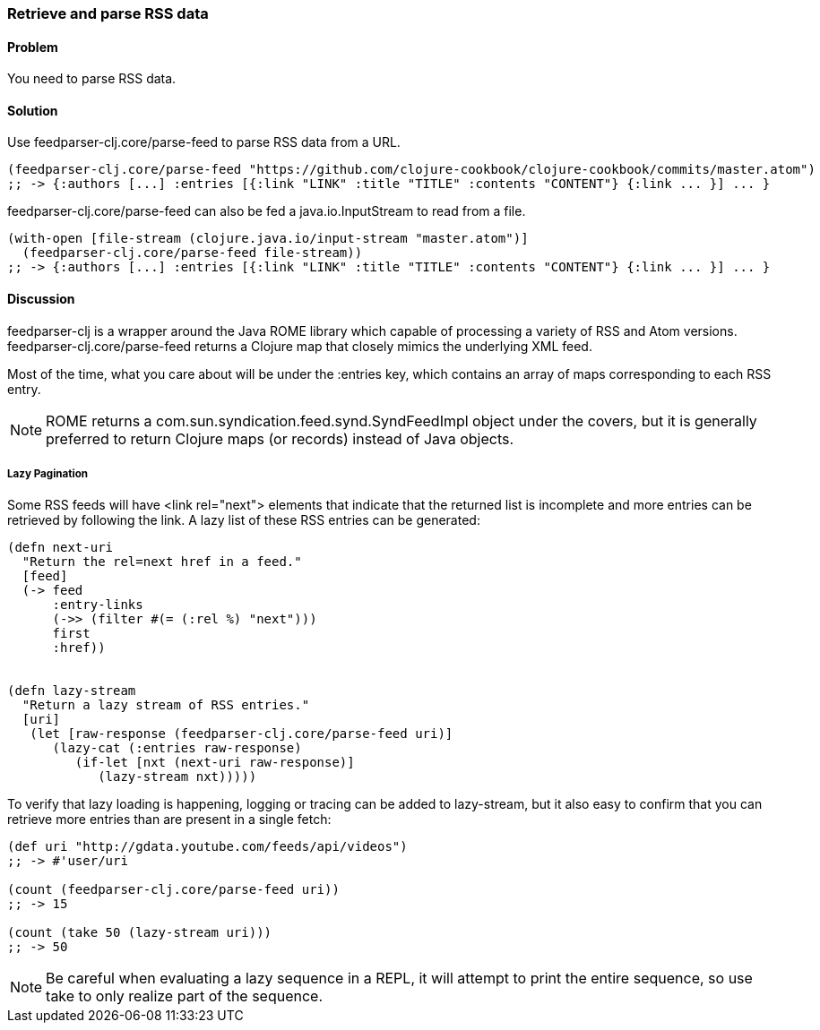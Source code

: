 === Retrieve and parse RSS data

// By Osbert Feng (osbert)

==== Problem

You need to parse RSS data.

==== Solution

Use +feedparser-clj.core/parse-feed+ to parse RSS data from a URL.

[source,clojure]
----
(feedparser-clj.core/parse-feed "https://github.com/clojure-cookbook/clojure-cookbook/commits/master.atom")
;; -> {:authors [...] :entries [{:link "LINK" :title "TITLE" :contents "CONTENT"} {:link ... }] ... }
----

+feedparser-clj.core/parse-feed+ can also be fed a java.io.InputStream to read from a file.

[source,clojure]
----
(with-open [file-stream (clojure.java.io/input-stream "master.atom")]
  (feedparser-clj.core/parse-feed file-stream))
;; -> {:authors [...] :entries [{:link "LINK" :title "TITLE" :contents "CONTENT"} {:link ... }] ... }
----

==== Discussion

+feedparser-clj+ is a wrapper around the Java ROME library which
capable of processing a variety of RSS and Atom versions.
+feedparser-clj.core/parse-feed+ returns a Clojure map that closely
mimics the underlying XML feed.

Most of the time, what you care about will be under the +:entries+ key,
which contains an array of maps corresponding to each RSS entry.

[NOTE] 
ROME returns a com.sun.syndication.feed.synd.SyndFeedImpl
object under the covers, but it is generally preferred to return
Clojure maps (or records) instead of Java objects.

===== Lazy Pagination

Some RSS feeds will have +<link rel="next">+ elements that indicate
that the returned list is incomplete and more entries can be retrieved
by following the link. A lazy list of these RSS entries can be
generated:

[source,clojure]
----
(defn next-uri 
  "Return the rel=next href in a feed."
  [feed]
  (-> feed
      :entry-links
      (->> (filter #(= (:rel %) "next")))
      first
      :href))


(defn lazy-stream 
  "Return a lazy stream of RSS entries."
  [uri]
   (let [raw-response (feedparser-clj.core/parse-feed uri)]
      (lazy-cat (:entries raw-response)
         (if-let [nxt (next-uri raw-response)]
            (lazy-stream nxt)))))

----

To verify that lazy loading is happening, logging or tracing can be
added to lazy-stream, but it also easy to confirm that you can
retrieve more entries than are present in a single fetch:

[source,clojure]
----
(def uri "http://gdata.youtube.com/feeds/api/videos")
;; -> #'user/uri

(count (feedparser-clj.core/parse-feed uri))
;; -> 15

(count (take 50 (lazy-stream uri)))
;; -> 50
----

[NOTE]
Be careful when evaluating a lazy sequence in a REPL, it will attempt
to print the entire sequence, so use +take+ to only realize part of 
the sequence.
